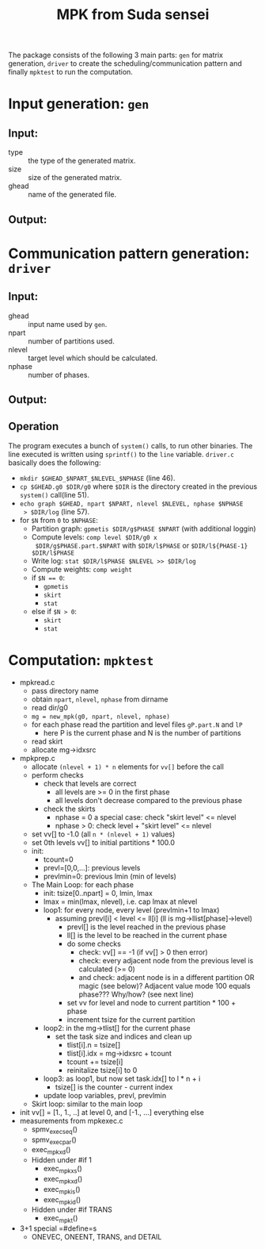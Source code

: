 #+TITLE: MPK from Suda sensei
The package consists of the following 3 main parts: ~gen~ for matrix
generation, ~driver~ to create the scheduling/communication pattern
and finally ~mpktest~ to run the computation.
* Input generation: ~gen~
** Input:
  - type :: the type of the generated matrix.
  - size :: size of the generated matrix.
  - ghead :: name of the generated file.
** Output:
* Communication pattern generation: ~driver~
** Input:
  - ghead :: input name used by ~gen~.
  - npart :: number of partitions used.
  - nlevel :: target level which should be calculated.
  - nphase :: number of phases.
** Output:
** Operation
   The program executes a bunch of ~system()~ calls, to run other
   binaries.  The line executed is written using ~sprintf()~ to the
   ~line~ variable.  ~driver.c~ basically does the following:
   - ~mkdir $GHEAD_$NPART_$NLEVEL_$NPHASE~ (line 46).
   - ~cp $GHEAD.g0 $DIR/g0~ where ~$DIR~ is the directory created in the
     previous ~system()~ call(line 51).
   - ~echo graph $GHEAD, npart $NPART, nlevel $NLEVEL, nphase $NPHASE
     > $DIR/log~ (line 57).
   - for ~$N~ from ~0~ to ~$NPHASE~:
     - Partition graph: ~gpmetis $DIR/g$PHASE $NPART~ (with
       additional loggin)
     - Compute levels: ~comp level $DIR/g0 x
       $DIR/g$PHASE.part.$NPART~ with ~$DIR/l$PHASE~ or
       ~$DIR/l${PHASE-1} $DIR/l$PHASE~
     - Write log: ~stat $DIR/l$PHASE $NLEVEL >> $DIR/log~
     - Compute weights: ~comp weight~
     - if ~$N == 0~:
       - ~gpmetis~
       - ~skirt~
       - ~stat~
     - else if ~$N > 0~:
       - ~skirt~
       - ~stat~
* Computation: ~mpktest~
  - mpkread.c
    - pass directory name
    - obtain ~npart~, ~nlevel~, ~nphase~ from dirname
    - read dir/g0
    - ~mg = new_mpk(g0, npart, nlevel, nphase)~
    - for each phase read the partition and level files ~gP.part.N~ and ~lP~ 
      - here P is the current phase and N is the number of partitions
    - read skirt
    - allocate mg->idxsrc
  - mpkprep.c
    - allocate ~(nlevel + 1) * n~ elements for ~vv[]~ before the call
    - perform checks
      - check that levels are correct
        - all levels are >= 0 in the first phase
        - all levels don't decrease compared to the previous phase
      - check the skirts
        - nphase = 0 a special case: check "skirt level" <= nlevel
        - nphase > 0: check level + "skirt level" <= nlevel
    - set vv[] to -1.0 (all ~n * (nlevel + 1)~ values)
    - set 0th levels vv[] to initial partitions * 100.0
    - init:
      - tcount=0
      - prevl=[0,0,...]: previous levels
      - prevlmin=0: previous lmin (min of levels)
    - The Main Loop: for each phase
      - init: tsize[0..npart] = 0, lmin, lmax
      - lmax = min(lmax, nlevel), i.e. cap lmax at nlevel
      - loop1: for every node, every level (prevlmin+1 to lmax)
        - assuming prevl[i] < level <= ll[i] (ll is mg->llist[phase]->level)
          - prevl[] is the level reached in the previous phase
          - ll[] is the level to be reached in the current phase
          - do some checks
            - check: vv[] == -1 (if vv[] > 0 then error)
            - check: every adjacent node from the previous level is calculated (>= 0)
            - and check: adjacent node is in a different partition OR magic (see below)?
              Adjacent value mode 100 equals phase??? Why/how? (see next line)
          - set vv for level and node to current partition * 100 + phase
          - increment tsize for the current partition
      - loop2: in the mg->tlist[] for the current phase
        - set the task size and indices and clean up
          - tlist[i].n = tsize[]
          - tlist[i].idx = mg->idxsrc + tcount
          - tcount += tsize[i]
          - reinitalize tsize[i] to 0
      - loop3: as loop1, but now set task.idx[] to l * n + i
        - tsize[] is the counter - current index
      - update loop variables, prevl, prevlmin
    - Skirt loop: similar to the main loop
  - init vv[] = [1., 1., ..] at level 0, and [-1., ...] everything else
  - measurements from mpkexec.c
    - spmv_exec_seq()
    - spmv_exec_par()
    - exec_mpk_xd()
    - Hidden under #if 1
      - exec_mpk_xs()
      - exec_mpk_xd()
      - exec_mpk_is()
      - exec_mpk_id()
    - Hidden under #if TRANS
      - exec_mpkt()
  - 3+1 special =#define=s
    - ONEVEC, ONEENT, TRANS, and DETAIL
